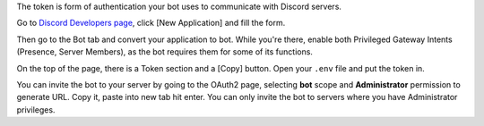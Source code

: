 The token is form of authentication your bot uses to communicate with Discord servers.

Go to `Discord Developers page <https://discord.com/developers>`_, click [New Application] and fill the form.

Then go to the Bot tab and convert your application to bot. While you're there, enable both Privileged Gateway Intents (Presence, Server Members), as the bot requires them for some of its functions.

On the top of the page, there is a Token section and a [Copy] button. Open your ``.env`` file and put the token in.

You can invite the bot to your server by going to the OAuth2 page, selecting **bot** scope and **Administrator** permission to generate URL. Copy it, paste into new tab hit enter. You can only invite the bot to servers where you have Administrator privileges.